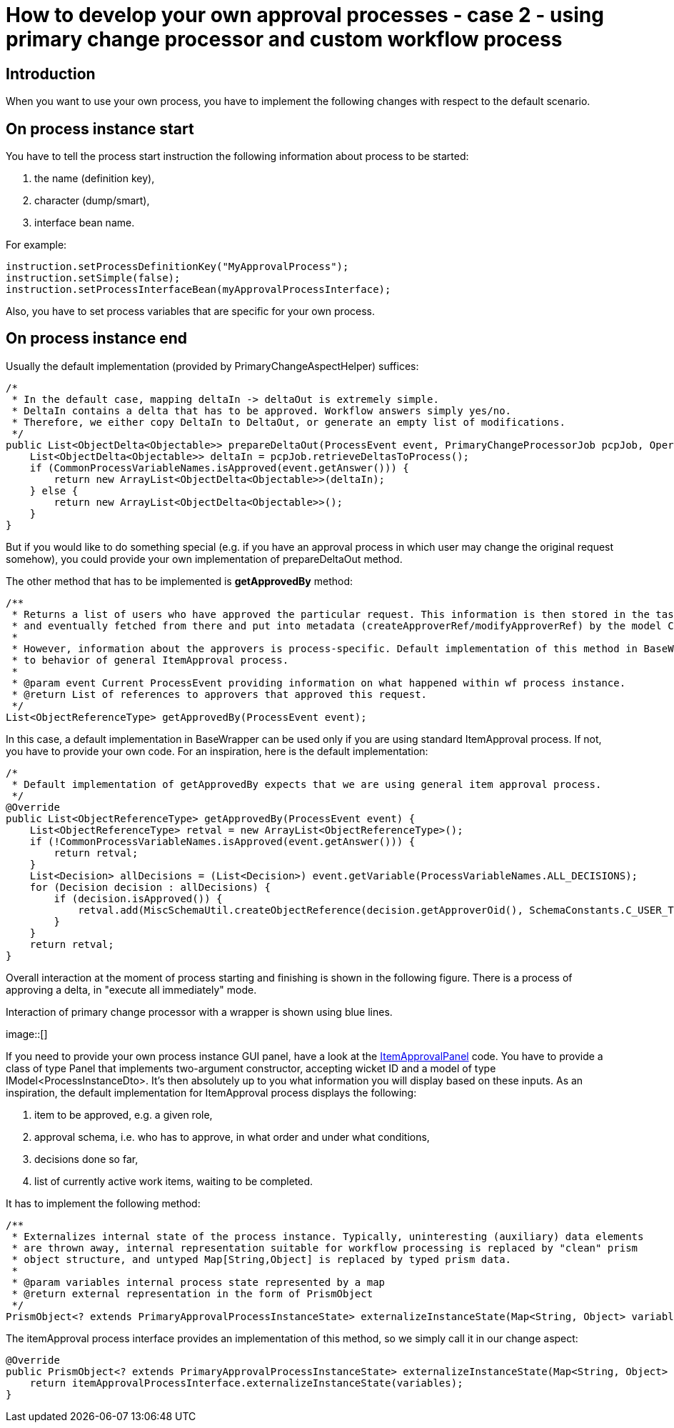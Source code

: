 = How to develop your own approval processes - case 2 - using primary change processor and custom workflow process
:page-wiki-name: How to develop your own approval processes - case 2 - using primary change processor and custom workflow process
:page-wiki-metadata-create-user: mederly
:page-wiki-metadata-create-date: 2014-03-11T13:02:43.595+01:00
:page-wiki-metadata-modify-user: mederly
:page-wiki-metadata-modify-date: 2014-03-11T20:14:22.927+01:00
:page-archived: true
:page-obsolete: true

== Introduction

When you want to use your own process, you have to implement the following changes with respect to the default scenario.


== On process instance start

You have to tell the process start instruction the following information about process to be started:

. the name (definition key),

. character (dump/smart),

. interface bean name.

For example:

[source]
----
instruction.setProcessDefinitionKey("MyApprovalProcess");
instruction.setSimple(false);
instruction.setProcessInterfaceBean(myApprovalProcessInterface);
----

Also, you have to set process variables that are specific for your own process.


== On process instance end







Usually the default implementation (provided by PrimaryChangeAspectHelper) suffices:

[source]
----
/*
 * In the default case, mapping deltaIn -> deltaOut is extremely simple.
 * DeltaIn contains a delta that has to be approved. Workflow answers simply yes/no.
 * Therefore, we either copy DeltaIn to DeltaOut, or generate an empty list of modifications.
 */
public List<ObjectDelta<Objectable>> prepareDeltaOut(ProcessEvent event, PrimaryChangeProcessorJob pcpJob, OperationResult result) throws SchemaException {
    List<ObjectDelta<Objectable>> deltaIn = pcpJob.retrieveDeltasToProcess();
    if (CommonProcessVariableNames.isApproved(event.getAnswer())) {
        return new ArrayList<ObjectDelta<Objectable>>(deltaIn);
    } else {
        return new ArrayList<ObjectDelta<Objectable>>();
    }
}
----

But if you would like to do something special (e.g. if you have an approval process in which user may change the original request somehow), you could provide your own implementation of prepareDeltaOut method.

The other method that has to be implemented is *getApprovedBy* method:

[source]
----
/**
 * Returns a list of users who have approved the particular request. This information is then stored in the task by the wf module,
 * and eventually fetched from there and put into metadata (createApproverRef/modifyApproverRef) by the model ChangeExecutor.
 *
 * However, information about the approvers is process-specific. Default implementation of this method in BaseWrapper corresponds
 * to behavior of general ItemApproval process.
 *
 * @param event Current ProcessEvent providing information on what happened within wf process instance.
 * @return List of references to approvers that approved this request.
 */
List<ObjectReferenceType> getApprovedBy(ProcessEvent event);
----

[.green]#In this case, a default implementation in BaseWrapper can be used only if you are using standard ItemApproval process.# If not, you have to provide your own code.
For an inspiration, here is the default implementation:

[source]
----
/*
 * Default implementation of getApprovedBy expects that we are using general item approval process.
 */
@Override
public List<ObjectReferenceType> getApprovedBy(ProcessEvent event) {
    List<ObjectReferenceType> retval = new ArrayList<ObjectReferenceType>();
    if (!CommonProcessVariableNames.isApproved(event.getAnswer())) {
        return retval;
    }
    List<Decision> allDecisions = (List<Decision>) event.getVariable(ProcessVariableNames.ALL_DECISIONS);
    for (Decision decision : allDecisions) {
        if (decision.isApproved()) {
            retval.add(MiscSchemaUtil.createObjectReference(decision.getApproverOid(), SchemaConstants.C_USER_TYPE));
        }
    }
    return retval;
}
----

Overall interaction at the moment of process starting and finishing is shown in the following figure.
There is a process of approving a delta, in "execute all immediately" mode.

Interaction of primary change processor with a wrapper is shown using blue lines.

image::[]



If you need to provide your own process instance GUI panel, have a look at the link:https://fisheye.evolveum.com/browse/midPoint-git/gui/admin-gui/src/main/java/com/evolveum/midpoint/web/component/wf/processes/itemApproval/ItemApprovalPanel.java?hb=true[ItemApprovalPanel] code.
You have to provide a class of type Panel that implements two-argument constructor, accepting wicket ID and a model of type IModel<ProcessInstanceDto>.
It's then absolutely up to you what information you will display based on these inputs.
As an inspiration, the default implementation for ItemApproval process displays the following:

. item to be approved, e.g. a given role,

. approval schema, i.e. who has to approve, in what order and under what conditions,

. decisions done so far,

. list of currently active work items, waiting to be completed.



It has to implement the following method:

[source]
----
/**
 * Externalizes internal state of the process instance. Typically, uninteresting (auxiliary) data elements
 * are thrown away, internal representation suitable for workflow processing is replaced by "clean" prism
 * object structure, and untyped Map[String,Object] is replaced by typed prism data.
 *
 * @param variables internal process state represented by a map
 * @return external representation in the form of PrismObject
 */
PrismObject<? extends PrimaryApprovalProcessInstanceState> externalizeInstanceState(Map<String, Object> variables);
----

The itemApproval process interface provides an implementation of this method, so we simply call it in our change aspect:

[source]
----
@Override
public PrismObject<? extends PrimaryApprovalProcessInstanceState> externalizeInstanceState(Map<String, Object> variables) {
    return itemApprovalProcessInterface.externalizeInstanceState(variables);
}
----